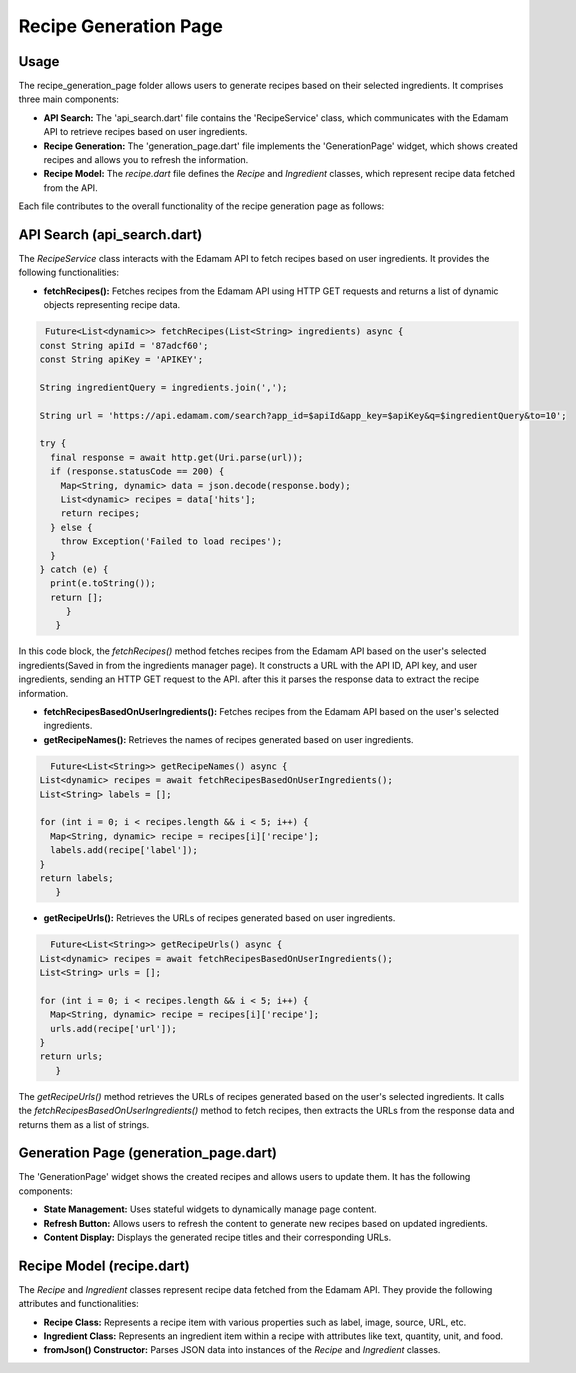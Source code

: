 .. _recipe_generation_page:

Recipe Generation Page
======================

Usage
-----
The recipe_generation_page folder allows users to generate recipes based on their selected ingredients. It comprises three main components:

- **API Search:** The 'api_search.dart' file contains the 'RecipeService' class, which communicates with the Edamam API to retrieve recipes based on user ingredients.

- **Recipe Generation:** The 'generation_page.dart' file implements the 'GenerationPage' widget, which shows created recipes and allows you to refresh the information.

- **Recipe Model:** The `recipe.dart` file defines the `Recipe` and `Ingredient` classes, which represent recipe data fetched from the API.

Each file contributes to the overall functionality of the recipe generation page as follows:

API Search (api_search.dart)
-----------------------------
The `RecipeService` class interacts with the Edamam API to fetch recipes based on user ingredients. It provides the following functionalities:

- **fetchRecipes():** Fetches recipes from the Edamam API using HTTP GET requests and returns a list of dynamic objects representing recipe data.

.. code-block:: dart

     Future<List<dynamic>> fetchRecipes(List<String> ingredients) async {
    const String apiId = '87adcf60';
    const String apiKey = 'APIKEY';

    String ingredientQuery = ingredients.join(',');

    String url = 'https://api.edamam.com/search?app_id=$apiId&app_key=$apiKey&q=$ingredientQuery&to=10';

    try {
      final response = await http.get(Uri.parse(url));
      if (response.statusCode == 200) {
        Map<String, dynamic> data = json.decode(response.body);
        List<dynamic> recipes = data['hits'];
        return recipes;
      } else {
        throw Exception('Failed to load recipes');
      }
    } catch (e) {
      print(e.toString());
      return [];
         }
       }

In this code block, the `fetchRecipes()` method fetches recipes from the Edamam API based on the user's selected ingredients(Saved in from the ingredients manager page). It constructs a URL with the API ID, API key, and user ingredients, sending an HTTP GET request to the API. after this it parses the response data to extract the recipe information.

- **fetchRecipesBasedOnUserIngredients():** Fetches recipes from the Edamam API based on the user's selected ingredients.

- **getRecipeNames():** Retrieves the names of recipes generated based on user ingredients.

.. code-block:: dart

      Future<List<String>> getRecipeNames() async {
    List<dynamic> recipes = await fetchRecipesBasedOnUserIngredients();
    List<String> labels = [];

    for (int i = 0; i < recipes.length && i < 5; i++) {
      Map<String, dynamic> recipe = recipes[i]['recipe'];
      labels.add(recipe['label']);
    }
    return labels;
       } 

- **getRecipeUrls():** Retrieves the URLs of recipes generated based on user ingredients.

.. code-block:: dart

      Future<List<String>> getRecipeUrls() async {
    List<dynamic> recipes = await fetchRecipesBasedOnUserIngredients();
    List<String> urls = [];

    for (int i = 0; i < recipes.length && i < 5; i++) {
      Map<String, dynamic> recipe = recipes[i]['recipe'];
      urls.add(recipe['url']);
    }
    return urls;
       }

The `getRecipeUrls()` method retrieves the URLs of recipes generated based on the user's selected ingredients. It calls the `fetchRecipesBasedOnUserIngredients()` method to fetch recipes, then extracts the URLs from the response data and returns them as a list of strings.

Generation Page (generation_page.dart)
--------------------------------------
The 'GenerationPage' widget shows the created recipes and allows users to update them. It has the following components:

- **State Management:** Uses stateful widgets to dynamically manage page content.

- **Refresh Button:** Allows users to refresh the content to generate new recipes based on updated ingredients.

- **Content Display:** Displays the generated recipe titles and their corresponding URLs.

Recipe Model (recipe.dart)
---------------------------
The `Recipe` and `Ingredient` classes represent recipe data fetched from the Edamam API. They provide the following attributes and functionalities:

- **Recipe Class:** Represents a recipe item with various properties such as label, image, source, URL, etc.

- **Ingredient Class:** Represents an ingredient item within a recipe with attributes like text, quantity, unit, and food.

- **fromJson() Constructor:** Parses JSON data into instances of the `Recipe` and `Ingredient` classes.

